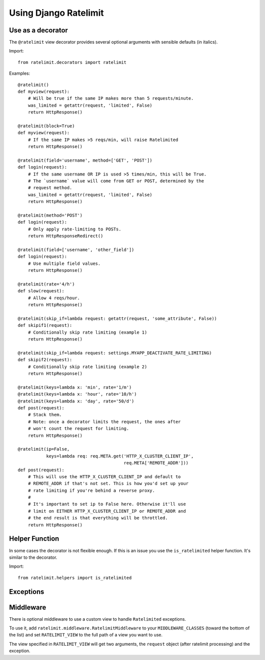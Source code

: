 .. _usage-chapter:

======================
Using Django Ratelimit
======================


Use as a decorator
==================

The ``@ratelimit`` view decorator provides several optional arguments
with sensible defaults (in italics).

Import::

    from ratelimit.decorators import ratelimit


.. py:decorator:: ratelimit(ip=True, block=False, method=['POST'], field=None, rate='5/m', skip_if=None, keys=None)

   :arg ip:
       *True* Whether to rate-limit based on the IP from ``REMOTE_ADDR``.

       .. Note::

          If you're using a reverse proxy, set this to False and use
          the ``keys`` argument.

   :arg block:
       *False* Whether to block the request instead of annotating.

   :arg method:
        *['POST']* Which HTTP method(s) to rate-limit. May be a string, a
        list/tuple, or ``None`` for all methods.

   :arg field:
        *None* Which HTTP GET/POST argument field(s) to use to
        rate-limit. May be a string or a list of strings.

   :arg rate:
        *'5/m'* The number of requests per unit time allowed. Valid units are:

        * ``s`` - seconds
        * ``m`` - minutes
        * ``h`` - hours
        * ``d`` - days

   :arg skip_if:
        *None* If specified, pass this parameter a callable
        (e.g. lambda function) that takes the current request. If the
        callable returns a value that evaluates to True, the rate
        limiting is skipped for that particular view. This is useful
        to do things like selectively deactivating rate limiting based
        on a value in your settings file, or based on an attirbute in
        the current request object. (Also see the ``RATELIMIT_ENABLE``
        setting below.)

   :arg keys:
        *None* Specify a function or list of functions that take the
        request object and return string keys. This allows you to
        define custom logic (for example, use an authenticated user ID
        or unauthenticated IP address).

        .. Note::

           If you're using a reverse proxy, pass in a function that
           pulls the appropriate field from ``request.META`` for the
           actual ip address of the client.


Examples::

    @ratelimit()
    def myview(request):
        # Will be true if the same IP makes more than 5 requests/minute.
        was_limited = getattr(request, 'limited', False)
        return HttpResponse()

    @ratelimit(block=True)
    def myview(request):
        # If the same IP makes >5 reqs/min, will raise Ratelimited
        return HttpResponse()

    @ratelimit(field='username', method=['GET', 'POST'])
    def login(request):
        # If the same username OR IP is used >5 times/min, this will be True.
        # The `username` value will come from GET or POST, determined by the
        # request method.
        was_limited = getattr(request, 'limited', False)
        return HttpResponse()

    @ratelimit(method='POST')
    def login(request):
        # Only apply rate-limiting to POSTs.
        return HttpResponseRedirect()

    @ratelimit(field=['username', 'other_field'])
    def login(request):
        # Use multiple field values.
        return HttpResponse()

    @ratelimit(rate='4/h')
    def slow(request):
        # Allow 4 reqs/hour.
        return HttpResponse()

    @ratelimit(skip_if=lambda request: getattr(request, 'some_attribute', False))
    def skipif1(request):
        # Conditionally skip rate limiting (example 1)
        return HttpResponse()

    @ratelimit(skip_if=lambda request: settings.MYAPP_DEACTIVATE_RATE_LIMITING)
    def skipif2(request):
        # Conditionally skip rate limiting (example 2)
        return HttpResponse()

    @ratelimit(keys=lambda x: 'min', rate='1/m')
    @ratelimit(keys=lambda x: 'hour', rate='10/h')
    @ratelimit(keys=lambda x: 'day', rate='50/d')
    def post(request):
        # Stack them.
        # Note: once a decorator limits the request, the ones after
        # won't count the request for limiting.
        return HttpResponse()

    @ratelimit(ip=False,
               keys=lambda req: req.META.get('HTTP_X_CLUSTER_CLIENT_IP',
                                             req.META['REMOTE_ADDR']))
    def post(request):
        # This will use the HTTP_X_CLUSTER_CLIENT_IP and default to
        # REMOTE_ADDR if that's not set. This is how you'd set up your
        # rate limiting if you're behind a reverse proxy.
        #
        # It's important to set ip to False here. Otherwise it'll use
        # limit on EITHER HTTP_X_CLUSTER_CLIENT_IP or REMOTE_ADDR and
        # the end result is that everything will be throttled.
        return HttpResponse()


Helper Function
===============

In some cases the decorator is not flexible enough. If this is an
issue you use the ``is_ratelimited`` helper function. It's similar to
the decorator.

Import::

    from ratelimit.helpers import is_ratelimited


.. py:function:: is_ratelimited(request, increment=False, ip=True, method=['POST'], field=None, rate='5/m', keys=None)

   :arg request:
       (Required) The request object.

   :arg increment:
       *False* Whether to increment the count.

   :arg ip:
       *True* Whether to rate-limit based on the IP.

   :arg method:
       *['POST']* Which HTTP method(s) to rate-limit. May be a string, a
       list/tuple, or ``None`` for all methods.

   :arg field:
       *None* Which HTTP field(s) to use to rate-limit. May be a
       string or a list.

   :arg rate:
       *'5/m'* The number of requests per unit time allowed.

   :arg keys:
       *None* Specify a function or list of functions that take the
       request object and return string keys. This allows you to
       define custom logic (for example, use an authenticated user ID
       or unauthenticated IP address).


Exceptions
==========

.. py:class:: ratelimit.exceptions.Ratelimited

   If a request is ratelimited and ``block`` is set to ``True``,
   Ratelimit will raise ``ratelimit.exceptions.Ratelimited``.

   This is a subclass of Django's ``PermissionDenied`` exception, so
   if you don't need any special handling beyond the built-in 403
   processing, you don't have to do anything.


Middleware
==========

There is optional middleware to use a custom view to handle ``Ratelimited``
exceptions.

To use it, add ``ratelimit.middleware.RatelimitMiddleware`` to your
``MIDDLEWARE_CLASSES`` (toward the bottom of the list) and set
``RATELIMIT_VIEW`` to the full path of a view you want to use.

The view specified in ``RATELIMIT_VIEW`` will get two arguments, the
``request`` object (after ratelimit processing) and the exception.
